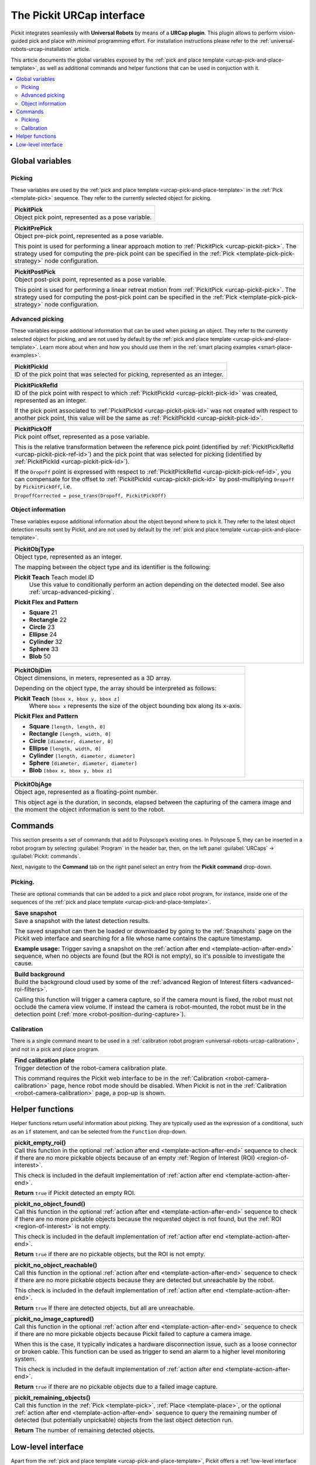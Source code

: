 .. _urcap-interface:

The Pickit URCap interface
==========================

Pickit integrates seamlessly with **Universal Robots** by means of a **URCap plugin**.
This plugin allows to perform vision-guided pick and place with *minimal* programming effort.
For installation instructions please refer to the :ref:`universal-robots-urcap-installation` article.

This article documents the global variables exposed by the :ref:`pick and place template <urcap-pick-and-place-template>`, as well as additional commands and helper functions that can be used in conjuction with it.

.. contents::
    :backlinks: top
    :local:
    :depth: 2


.. _urcap-global-variables:

Global variables
----------------

.. _urcap-global-variables-picking:

Picking
~~~~~~~

These variables are used by the :ref:`pick and place template <urcap-pick-and-place-template>` in the :ref:`Pick <template-pick>` sequence.
They refer to the currently selected object for picking.

.. _urcap-pickit-pick:

+------------------------------------------------------------------------------+
| **PickitPick**                                                               |
+==============================================================================+
| Object pick point, represented as a pose variable.                           |
+------------------------------------------------------------------------------+

.. _urcap-pickit-pre-pick:

+------------------------------------------------------------------------------+
| **PickitPrePick**                                                            |
+==============================================================================+
| Object pre-pick point, represented as a pose variable.                       |
|                                                                              |
| This point is used for performing a linear approach motion to                |
| :ref:`PickitPick <urcap-pickit-pick>`.                                       |
| The strategy used for computing the pre-pick point can be specified in the   |
| :ref:`Pick <template-pick-pick-strategy>` node configuration.                |
+------------------------------------------------------------------------------+

.. _urcap-pickit-post-pick:

+------------------------------------------------------------------------------+
| **PickitPostPick**                                                           |
+==============================================================================+
| Object post-pick point, represented as a pose variable.                      |
|                                                                              |
| This point is used for performing a linear retreat motion from               |
| :ref:`PickitPick <urcap-pickit-pick>`.                                       |
| The strategy used for computing the post-pick point can be specified in the  |
| :ref:`Pick <template-pick-pick-strategy>` node configuration.                |
+------------------------------------------------------------------------------+

.. _urcap-advanced-picking:

Advanced picking
~~~~~~~~~~~~~~~~

These variables expose additional information that can be used when picking an object.
They refer to the currently selected object for picking, and are not used by default by the :ref:`pick and place template <urcap-pick-and-place-template>`.
Learn more about when and how you should use them in the :ref:`smart placing examples <smart-place-examples>`.

.. _urcap-pickit-pick-id:

+--------------------------------------------------------------------------+
| **PickitPickId**                                                         |
+==========================================================================+
| ID of the pick point that was selected for picking, represented as an    |
| integer.                                                                 |
+--------------------------------------------------------------------------+

.. _urcap-pickit-pick-ref-id:

+--------------------------------------------------------------------------+
| **PickitPickRefId**                                                      |
+==========================================================================+
| ID of the pick point with respect to which                               |
| :ref:`PickitPickId <urcap-pickit-pick-id>` was created, represented as   |
| an integer.                                                              |
|                                                                          |
| If the pick point associated to                                          |
| :ref:`PickitPickId <urcap-pickit-pick-id>` was not created with respect  |
| to another pick point, this value will be the same as                    |
| :ref:`PickitPickId <urcap-pickit-pick-id>`.                              |
+--------------------------------------------------------------------------+


.. _urcap-pickit-pick-off:

+--------------------------------------------------------------------------+
| **PickitPickOff**                                                        |
+==========================================================================+
| Pick point offset, represented as a pose variable.                       |
|                                                                          |
| This is the relative transformation between the reference pick point     |
| (identified by :ref:`PickitPickRefId <urcap-pickit-pick-ref-id>`) and    |
| the pick point that was selected for picking (identified by              |
| :ref:`PickitPickId <urcap-pickit-pick-id>`).                             |
|                                                                          |
| If the ``Dropoff`` point is expressed with respect to                    |
| :ref:`PickitPickRefId <urcap-pickit-pick-ref-id>`, you can compensate    |
| for the offset to :ref:`PickitPickId <urcap-pickit-pick-id>` by          |
| post-multiplying ``Dropoff`` by ``PickitPickOff``, i.e.                  |
|                                                                          |
| ``DropoffCorrected = pose_trans(Dropoff, PickitPickOff)``                |
+--------------------------------------------------------------------------+

Object information
~~~~~~~~~~~~~~~~~~

These variables expose additional information about the object beyond where to pick it.
They refer to the latest object detection results sent by Pickit, and are not used by default by the :ref:`pick and place template <urcap-pick-and-place-template>`.

.. _urcap-pickit-obj-type:

+--------------------------------------------------------------------------+
| **PickitObjType**                                                        |
+==========================================================================+
| Object type, represented as an integer.                                  |
|                                                                          |
| The mapping between the object type and its identifier is the following: |
|                                                                          |
| **Pickit Teach** Teach model ID                                          |
|   Use this value to conditionally perform an action depending on the     |
|   detected model. See also :ref:`urcap-advanced-picking`.                |
|                                                                          |
| **Pickit Flex and Pattern**                                              |
|                                                                          |
| -  **Square** 21                                                         |
| -  **Rectangle** 22                                                      |
| -  **Circle** 23                                                         |
| -  **Ellipse** 24                                                        |
| -  **Cylinder** 32                                                       |
| -  **Sphere** 33                                                         |
| -  **Blob** 50                                                           |
+--------------------------------------------------------------------------+

.. _urcap-pickit-obj-dim:

+--------------------------------------------------------------------------+
| **PickitObjDim**                                                         |
+==========================================================================+
| Object dimensions, in meters, represented as a 3D array.                 |
|                                                                          |
| Depending on the object type, the array should be interpreted as follows:|
|                                                                          |
| **Pickit Teach** ``[bbox x, bbox y, bbox z]``                            |
|   Where ``bbox x`` represents the size of the object bounding box along  |
|   its x-axis.                                                            |
|                                                                          |
| **Pickit Flex and Pattern**                                              |
|                                                                          |
| -  **Square** ``[length, length, 0]``                                    |
| -  **Rectangle** ``[length, width, 0]``                                  |
| -  **Circle** ``[diameter, diameter, 0]``                                |
| -  **Ellipse** ``[length, width, 0]``                                    |
| -  **Cylinder** ``[length, diameter, diameter]``                         |
| -  **Sphere** ``[diameter, diameter, diameter]``                         |
| -  **Blob** ``[bbox x, bbox y, bbox z]``                                 |
+--------------------------------------------------------------------------+

.. _urcap-pickit-obj-age:

+--------------------------------------------------------------------------+
| **PickitObjAge**                                                         |
+==========================================================================+
| Object age, represented as a floating-point number.                      |
|                                                                          |
| This object age is the duration, in seconds, elapsed between the         |
| capturing of the camera image and the moment the object information is   |
| sent to the robot.                                                       |
+--------------------------------------------------------------------------+

.. _urcap-commands:

Commands
--------

This section presents a set of commands that add to Polyscope’s existing ones.
In Polyscope 5, they can be inserted in a robot program by selecting :guilabel:`Program` in the header bar, then, on the left panel :guilabel:`URCaps` → :guilabel:`Pickit: commands`.

.. image:: /assets/images/robot-integrations/ur/urcap-interface-commands.png
  :scale: 70%
  :align: center

Next, navigate to the **Command** tab on the right panel select an entry from the **Pickit** **command** drop-down.

.. image:: /assets/images/robot-integrations/ur/urcap-interface-command-dropdown.png
  :scale: 80%
  :align: center

.. _urcap-commands-picking:

Picking.
~~~~~~~~

These are optional commands that can be added to a pick and place robot program, for instance, inside one of the sequences of the :ref:`pick and place template <urcap-pick-and-place-template>`.

.. _command-save-snapshot:

+--------------------------------------------------------------------------+
| **Save snapshot**                                                        |
+==========================================================================+
| Save a snapshot with the latest detection results.                       |
|                                                                          |
| The saved snapshot can then be loaded or downloaded by going to the      |
| :ref:`Snapshots` page on the Pickit web interface and searching for      |
| a file whose name contains the capture timestamp.                        |
|                                                                          |
| **Example usage:** Trigger saving a snapshot on the                      |
| :ref:`action after end <template-action-after-end>` sequence, when no    |
| objects are found (but the ROI is not empty), so it's possible to        |
| investigate the cause.                                                   |
+--------------------------------------------------------------------------+

.. _command-build-background:

+--------------------------------------------------------------------------+
| **Build background**                                                     |
+==========================================================================+
| Build the background cloud used by some of the                           |
| :ref:`advanced Region of Interest filters <advanced-roi-filters>`.       |
|                                                                          |
| Calling this function will trigger a camera capture, so if the camera    |
| mount is fixed, the robot must not occlude the camera view volume.       |
| If instead the camera is robot-mounted, the robot must be in the         |
| detection point (:ref:`more <robot-position-during-capture>`).           |
+--------------------------------------------------------------------------+

Calibration
~~~~~~~~~~~

There is a single command meant to be used in a :ref:`calibration robot program <universal-robots-urcap-calibration>`, and not in a pick and place program.

.. _command-find-calibration-plate:

+--------------------------------------------------------------------------+
| **Find calibration plate**                                               |
+==========================================================================+
| Trigger detection of the robot-camera calibration plate.                 |
|                                                                          |
| This command requires the Pickit web interface to be in the              |
| :ref:`Calibration <robot-camera-calibration>` page, hence robot mode     |
| should be disabled.                                                      |
| When Pickit is not in the :ref:`Calibration <robot-camera-calibration>`  |
| page, a pop-up is shown.                                                 |
+--------------------------------------------------------------------------+


.. _urcap-helper-functions:

Helper functions
----------------

Helper functions return useful information about picking. They are typically used as the expression of a conditional, such as an ``if`` statement, and can be selected from the ``Function`` drop-down. 

.. image:: /assets/images/robot-integrations/ur/urcap-interface-command-function-dropdown.png
  :scale: 70%
  :align: center

.. _urcap-helper-empty-roi:

+--------------------------------------------------------------------------+
| **pickit_empty_roi()**                                                   |
+==========================================================================+
| Call this function in the optional                                       |
| :ref:`action after end <template-action-after-end>` sequence to check if |
| there are no more pickable objects because of an empty                   |
| :ref:`Region of Interest (ROI) <region-of-interest>`.                    |
|                                                                          |
| This check is included in the default implementation of                  |
| :ref:`action after end <template-action-after-end>`.                     |
|                                                                          |
| **Return** ``true`` if Pickit detected an empty ROI.                     |
+--------------------------------------------------------------------------+

.. _urcap-helper-no-object-found:

+--------------------------------------------------------------------------+
| **pickit_no_object_found()**                                             |
+==========================================================================+
| Call this function in the optional                                       |
| :ref:`action after end <template-action-after-end>` sequence to check if |
| there are no more pickable objects because the requested object is not   |
| found, but the :ref:`ROI <region-of-interest>` is not empty.             |
|                                                                          |
| This check is included in the default implementation of                  |
| :ref:`action after end <template-action-after-end>`.                     |
|                                                                          |
| **Return** ``true`` if there are no pickable objects, but the ROI is not |
| empty.                                                                   |
+--------------------------------------------------------------------------+

.. _urcap-helper-no-object-reachable:

+--------------------------------------------------------------------------+
| **pickit_no_object_reachable()**                                         |
+==========================================================================+
| Call this function in the optional                                       |
| :ref:`action after end <template-action-after-end>` sequence to check if |
| there are no more pickable objects because they are detected but         |
| unreachable by the robot.                                                |
|                                                                          |
| This check is included in the default implementation of                  |
| :ref:`action after end <template-action-after-end>`.                     |
|                                                                          |
| **Return** ``true`` If there are detected objects, but all are           |
| unreachable.                                                             |
+--------------------------------------------------------------------------+

.. _urcap-helper-no-image-captured:

+--------------------------------------------------------------------------+
| **pickit_no_image_captured()**                                           |
+==========================================================================+
| Call this function in the optional                                       |
| :ref:`action after end <template-action-after-end>` sequence to check if |
| there are no more pickable objects because Pickit failed to capture a    |
| camera image.                                                            |
|                                                                          |
| When this is the case, it typically indicates a hardware disconnection   |
| issue, such as a loose connector or broken cable. This function can be   |
| used as trigger to send an alarm to a higher level monitoring system.    |
|                                                                          |
| This check is included in the default implementation of                  |
| :ref:`action after end <template-action-after-end>`.                     |
|                                                                          |
| **Return** ``true`` if there are no pickable objects due to a failed     |
| image capture.                                                           |
+--------------------------------------------------------------------------+

.. _urcap-helper-remaining-objects:

+--------------------------------------------------------------------------+
| **pickit_remaining_objects()**                                           |
+==========================================================================+
| Call this function in the :ref:`Pick <template-pick>`,                   |
| :ref:`Place <template-place>`, or the optional                           |
| :ref:`action after end <template-action-after-end>` sequence to query    |
| the remaining number of detected (but potentially unpickable) objects    |
| from the last object detection run.                                      |
|                                                                          |
| **Return** The number of remaining detected objects.                     |
+--------------------------------------------------------------------------+


Low-level interface
-------------------

Apart from the :ref:`pick and place template <urcap-pick-and-place-template>`, Pickit offers a :ref:`low-level interface <urcap-low-level-interface>`.
It exists mainly for backward compatibility with the :ref:`URCap version 1 <universal-robots-urcap-v1>`, and for power users that need to implement application logic that cannot be represented by the pick and place template.
